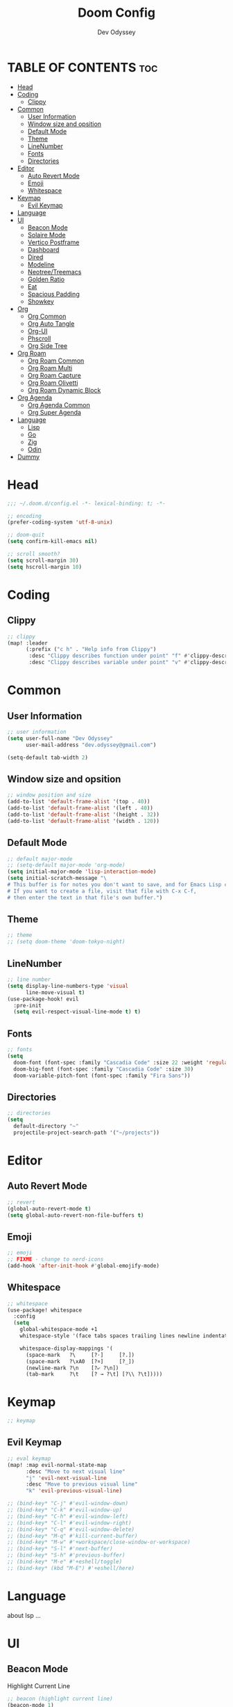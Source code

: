 #+title: Doom Config
#+author: Dev Odyssey
#+property: header-args :tangle "config.el"
#+description: Odyssey's Doom Emacs config.
#+startup: showeverything
#+auto_tangle: t

* TABLE OF CONTENTS :toc:
- [[#head][Head]]
- [[#coding][Coding]]
  - [[#clippy][Clippy]]
- [[#common][Common]]
  - [[#user-information][User Information]]
  - [[#window-size-and-opsition][Window size and opsition]]
  - [[#default-mode][Default Mode]]
  - [[#theme][Theme]]
  - [[#linenumber][LineNumber]]
  - [[#fonts][Fonts]]
  - [[#directories][Directories]]
- [[#editor][Editor]]
  - [[#auto-revert-mode][Auto Revert Mode]]
  - [[#emoji][Emoji]]
  - [[#whitespace][Whitespace]]
- [[#keymap][Keymap]]
  - [[#evil-keymap][Evil Keymap]]
- [[#language][Language]]
- [[#ui][UI]]
  - [[#beacon-mode][Beacon Mode]]
  - [[#solaire-mode][Solaire Mode]]
  - [[#vertico-postframe][Vertico Postframe]]
  - [[#dashboard][Dashboard]]
  - [[#dired][Dired]]
  - [[#modeline][Modeline]]
  - [[#neotreetreemacs][Neotree/Treemacs]]
  - [[#golden-ratio][Golden Ratio]]
  - [[#eat][Eat]]
  - [[#spacious-padding][Spacious Padding]]
  - [[#showkey][Showkey]]
- [[#org][Org]]
  - [[#org-common][Org Common]]
  - [[#org-auto-tangle][Org Auto Tangle]]
  - [[#org-ui][Org-UI]]
  - [[#phscroll][Phscroll]]
  - [[#org-side-tree][Org Side Tree]]
- [[#org-roam][Org Roam]]
  - [[#org-roam-common][Org Roam Common]]
  - [[#org-roam-multi][Org Roam Multi]]
  - [[#org-roam-capture][Org Roam Capture]]
  - [[#org-roam-olivetti][Org Roam Olivetti]]
  - [[#org-roam-dynamic-block][Org Roam Dynamic Block]]
- [[#org-agenda][Org Agenda]]
  - [[#org-agenda-common][Org Agenda Common]]
  - [[#org-super-agenda][Org Super Agenda]]
- [[#language-1][Language]]
  - [[#lisp][Lisp]]
  - [[#go][Go]]
  - [[#zig][Zig]]
  - [[#odin][Odin]]
- [[#dummy][Dummy]]

* Head
#+begin_src emacs-lisp
;;; ~/.doom.d/config.el -*- lexical-binding: t; -*-

;; encoding
(prefer-coding-system 'utf-8-unix)

;; doom-quit
(setq confirm-kill-emacs nil)

;; scroll smooth?
(setq scroll-margin 30)
(setq hscroll-margin 10)
#+end_src

* Coding

** Clippy
#+begin_src emacs-lisp
;; clippy
(map! :leader
      (:prefix ("c h" . "Help info from Clippy")
       :desc "Clippy describes function under point" "f" #'clippy-describe-function
       :desc "Clippy describes variable under point" "v" #'clippy-describe-variable))
#+end_src

* Common

** User Information
#+begin_src emacs-lisp
;; user information
(setq user-full-name "Dev Odyssey"
      user-mail-address "dev.odyssey@gmail.com")

(setq-default tab-width 2)
#+end_src

** Window size and opsition
#+begin_src emacs-lisp
;; window position and size
(add-to-list 'default-frame-alist '(top . 40))
(add-to-list 'default-frame-alist '(left . 40))
(add-to-list 'default-frame-alist '(height . 32))
(add-to-list 'default-frame-alist '(width . 120))
#+end_src

** Default Mode
#+begin_src emacs-lisp
;; default major-mode
;; (setq-default major-mode 'org-mode)
(setq initial-major-mode 'lisp-interaction-mode)
(setq initial-scratch-message "\
# This buffer is for notes you don't want to save, and for Emacs Lisp code.
# If you want to create a file, visit that file with C-x C-f,
# then enter the text in that file's own buffer.")
#+end_src

** Theme
#+begin_src emacs-lisp
;; theme
;; (setq doom-theme 'doom-tokyo-night)
#+end_src

** LineNumber
#+begin_src emacs-lisp
;; line number
(setq display-line-numbers-type 'visual
      line-move-visual t)
(use-package-hook! evil
  :pre-init
  (setq evil-respect-visual-line-mode t) t)
#+end_src

** Fonts
#+begin_src emacs-lisp
;; fonts
(setq
  doom-font (font-spec :family "Cascadia Code" :size 22 :weight 'regular)
  doom-big-font (font-spec :family "Cascadia Code" :size 30)
  doom-variable-pitch-font (font-spec :family "Fira Sans"))
#+end_src

** Directories
#+begin_src emacs-lisp
;; directories
(setq
  default-directory "~"
  projectile-project-search-path '("~/projects"))
#+end_src

* Editor

** Auto Revert Mode
#+begin_src emacs-lisp
;; revert
(global-auto-revert-mode t)
(setq global-auto-revert-non-file-buffers t)
#+end_src

** Emoji
#+begin_src emacs-lisp
;; emoji
;; FIXME - change to nerd-icons
(add-hook 'after-init-hook #'global-emojify-mode)
#+end_src

** Whitespace
#+begin_src emacs-lisp
;; whitespace
(use-package! whitespace
  :config
  (setq
    global-whitespace-mode +1
    whitespace-style '(face tabs spaces trailing lines newline indentation space-mark tab-mark newline-mark)

    whitespace-display-mappings '(
      (space-mark   ?\     [?·]     [?.])
      (space-mark   ?\xA0  [?¤]     [?_])
      (newline-mark ?\n    [?⤶ ?\n])
      (tab-mark     ?\t    [? → ?\t] [?\\ ?\t]))))
#+end_src

* Keymap
#+begin_src emacs-lisp
;; keymap
#+end_src

** Evil Keymap
#+begin_src emacs-lisp
;; eval keymap
(map! :map evil-normal-state-map
      :desc "Move to next visual line"
      "j" 'evil-next-visual-line
      :desc "Move to previous visual line"
      "k" 'evil-previous-visual-line)

;; (bind-key* "C-j" #'evil-window-down)
;; (bind-key* "C-k" #'evil-window-up)
;; (bind-key* "C-h" #'evil-window-left)
;; (bind-key* "C-l" #'evil-window-right)
;; (bind-key* "C-q" #'evil-window-delete)
;; (bind-key* "M-q" #'kill-current-buffer)
;; (bind-key* "M-w" #'+workspace/close-window-or-workspace)
;; (bind-key* "S-l" #'next-buffer)
;; (bind-key* "S-h" #'previous-buffer)
;; (bind-key* "M-e" #'+eshell/toggle)
;; (bind-key* (kbd "M-E") #'+eshell/here)
#+end_src

* Language
about lsp ...

* UI

** Beacon Mode
Highlight Current Line
#+begin_src emacs-lisp
;; beacon (highlight current line)
(beacon-mode 1)
#+end_src

** Solaire Mode
#+begin_src emacs-lisp
;; solaire-mode
;; (solaire-global-mode +1)
#+end_src

** Vertico Postframe
#+begin_src emacs-lisp
;; vertico
(load! "~/.doom.d/scripts/vertico-posframe.el")
(require 'vertico-posframe)
(vertico-posframe-mode 1)
(setq vertico-posframe-parameters
      '((left-fringe . 8)
        (right-fringe . 8)))
#+end_src

** Dashboard
#+begin_src emacs-lisp
;; dashboard
;; TODO: need custom start page
(setq +doom-dashboard-banner-file
      (expand-file-name "images/logo.png" doom-user-dir))
#+end_src

** Dired
#+begin_src emacs-lisp
;; dired
(map! :leader
      (:prefix ("d" . "dired")
       :desc "Open dired" "d" #'dired
       :desc "Dired jump to current" "j" #'dired-jump)
      (:after dired
       (:map dired-mode-map
        :desc "Peep-dired image previews" "d p" #'peep-dired
        :desc "Dired view file"           "d v" #'dired-view-file)))
#+end_src

** Modeline
#+begin_src emacs-lisp
;; modeline
(column-number-mode 1)
(setq
  doom-modeline-height 30
  doom-modeline-window-width-limit nil
  doom-modeline-buffer-file-name-style 'truncate-with-project
  doom-modeline-minor-modes nil
  doom-modeline-buffer-modification-icon t
  doom-modeline-time t
  doom-modeline-vcs-max-length 50
  doom-modeline-buffer-encoding t
  doom-modeline-indent-info t
)
#+end_src

** Neotree/Treemacs
#+begin_src emacs-lisp
;; neotree or treemacs
;; (map! :leader :desc "Neotree" "e" #'neotree-toggle)
(map! :leader :desc "Treemacs" "e" #'treemacs)
#+end_src

** Golden Ratio
#+begin_src emacs-lisp
;; golden-ratio
(require 'golden-ratio)
(golden-ratio-mode 1)
;; (golden-ratio-exclude-modes '(...))
#+end_src

** Eat
#+begin_src emacs-lisp
;; eat
;; For `eat-eshell-mode'.
(add-hook 'eshell-load-hook #'eat-eshell-mode)

;; For `eat-eshell-visual-command-mode'.
(add-hook 'eshell-load-hook #'eat-eshell-visual-command-mode)

;; TODO turn off company in eshell-mode
#+end_src

** Spacious Padding
#+begin_src emacs-lisp
;; spacious-padding
(setq spacious-padding-widths
      '( :internal-border-width 15
         :header-line-width 4
         :mode-line-width 6
         :tab-width 4
         :right-divider-width 30
         :scroll-bar-width 8))
(spacious-padding-mode 1)
#+end_src

** Showkey
#+begin_src emacs-lisp
;; showkey
(load! "~/.doom.d/scripts/showkey.el")
#+end_src

* Org
** Org Common
#+begin_src emacs-lisp
;;;------ Org mode configuration ------;;;
(setq org-directory "~/org"
      org-default-notes-file (expand-file-name "notes.org" org-directory)
      org-agenda-files (list org-directory))

;; Automatically show images but manually control their size
(setq org-startup-with-inline-images t
      org-image-actual-width nil)

(remove-hook 'after-save-hook #'+literate|recompile-maybe)
(set-company-backend! 'org-mode nil)

(require 'evil-org)
(require 'evil-org-agenda)
(add-hook 'org-mode-hook 'evil-org-mode -100)

(after! org (org-eldoc-load))
(with-eval-after-load 'org (global-org-modern-mode))

#+end_src

** Org Auto Tangle
#+begin_src emacs-lisp
;; org-auto-tangle
;; FIXME: using auto-tangle, break about unicode
;; (add-hook 'org-mode-hook 'org-auto-tangle-mode)
;; (setq org-auto-tangle-babel-safelist '(
;;                                      "~/.doom.d/config.org"))
#+end_src

** Org-UI
#+begin_src emacs-lisp
;; org ui
(setq
  ;; edit
  org-auto-align-tags nil
  org-tags-column 0
  org-fold-catch-invisible-edits 'show-and-error
  org-special-ctrl-a/e t
  org-insert-heading-respect-content t
  ;; style
  org-hide-emphasis-markers t
  org-pretty-entities t
  org-ellipsis " ▼ "
)
(setq-default line-spacing 0)

;; Better for org source blocks
(setq electric-indent-mode nil)
(setq org-src-window-setup 'current-window)
(set-popup-rule! "^\\*Org Src"
  :side 'top'
  :size 1.1)

;; Top-level headings should be bigger!
(custom-set-faces!
  '(org-level-1 :inherit outline-1 :height 1.3)
  '(org-level-2 :inherit outline-2 :height 1.25)
  '(org-level-3 :inherit outline-3 :height 1.2)
  '(org-level-4 :inherit outline-4 :height 1.1)
  '(org-level-5 :inherit outline-5 :height 1.1)
  '(org-level-6 :inherit outline-6 :height 1.05)
  '(org-level-7 :inherit outline-7 :height 1.05)
  )

;; Add frame borders and window dividers
(modify-all-frames-parameters
  '((right-divider-width . 5)
    (internal-border-width . 5)))
(dolist (face '(window-divider
                window-divider-first-pixel
                window-divider-last-pixel))
  (face-spec-reset-face face)
  (set-face-foreground face (face-attribute 'default :background)))
(set-face-background 'fringe (face-attribute 'default :background))
#+end_src

** Phscroll
#+begin_src emacs-lisp
;; phscroll - Horizontal scrolling tables
(add-load-path! "~/.doom.d/scripts/phscroll")
(setq org-startup-truncated nil)
(with-eval-after-load "org"
  (require 'org-phscroll))
(setq phscroll-calculate-in-pixels t)
#+end_src

** Org Side Tree
#+begin_src emacs-lisp
;; org-side-tree
(require 'org-side-tree)
(setq org-side-tree-persistent nil)
(setq org-side-tree-fontify t)
(setq org-side-tree-enable-folding t)
(defun org-side-tree-create-or-toggle ()
  (interactive)
  (if (or (org-side-tree-has-tree-p) (eq major-mode 'org-side-tree-mode))
      (org-side-tree-toggle)
      (org-side-tree)))
(map! :leader
      "o t" #'org-side-tree-create-or-toggle)
(map! :map org-side-tree-mode-map
      "SPC" nil)
#+end_src

* Org Roam
** Org Roam Common
#+begin_src emacs-lisp
;;;------ Org roam configuration ------;;;
(require 'org-roam)
(require 'org-roam-dailies)
(setq
  org-roam-directory org-directory
  org-roam-db-location (file-name-concat org-roam-directory "org-roam.db")
  org-roam-dailies-directory (concat org-roam-directory "/daily")
  org-roam-node-display-template "${title:65}📝${tags:*}")

(org-roam-db-autosync-mode)

(setq mode-line-misc-info '(
  (which-function-mode (which-func-mode ("" which-func-format " ")))
  ("" so-long-mode-line-info)
  (global-mode-string ("" global-mode-string))
  " "
  org-roam-db-choice))
#+end_src

** Org Roam Multi
#+begin_src emacs-lisp
;; org-roam multi
#+end_src

** Org Roam Capture
#+begin_src emacs-lisp
;; org-roam capture-template
(after! org-roam
  (setq org-roam-capture-templates
        '(("d" "default" plain "%?" :target
  (file+head "%<%Y%m%d%H%M%S>-${slug}.org" "#+title: ${title}\n")
  :unnarrowed t))))
#+end_src

** Org Roam Olivetti
#+begin_src emacs-lisp
;; org-roam olivetti
(setq olivetti-style 'fancy
      olivetti-margin-width 100)
(setq-default olivetti-body-width 100)
(defun org-roam-olivetti-mode ()
  (interactive)
  (if (org-roam-file-p)
      (olivetti-mode))
  (if (org-roam-file-p)
      (doom-disable-line-numbers-h)))
(add-hook 'org-mode-hook 'org-roam-olivetti-mode)
(setq +org-roam-auto-backlinks-buffer t)
#+end_src

** Org Roam Dynamic Block
#+begin_src emacs-lisp
;; org-roam-dblocks
;; (add-load-path! "~/.emacs.d/scripts/nursery")
;; (require 'org-roam-dblocks)
;; (use-package org-roam-dblocks
;;   :hook (org-mode . org-roam-dblocks-autoupdate-mode))
#+end_src

* Org Agenda
** Org Agenda Common
#+begin_src emacs-lisp
;;;------ Org agenda configuration ------;;;
;; org agenda
;; Set span for agenda to be just daily
(setq org-agenda-span 1
      org-agenda-start-day "+0d"
      org-agenda-skip-timestamp-if-done t
      org-agenda-skip-deadline-if-done t
      org-agenda-skip-scheduled-if-done t
      org-agenda-skip-scheduled-if-deadline-is-shown t
      org-agenda-skip-timestamp-if-deadline-is-shown t)

;; Custom styles for dates in agenda
(custom-set-faces!
  '(org-agenda-date :inherit outline-1 :height 1.15)
  '(org-agenda-date-today :inherit diary :height 1.15)
  '(org-agenda-date-weekend :ineherit outline-2 :height  1.15)
  '(org-agenda-date-weekend-today :inherit outline-4 :height 1.15)
  '(org-super-agenda-header :inherit custom-button :weight bold :height 1.05)
  `(link :foreground unspecified :underline nil :background ,(nth 1 (nth 7 doom-themes--colors)))
  '(org-link :foreground unspecified)
  )

;; Toggle completed entries function
(defun org-agenda-toggle-completed ()
  (interactive)
  (setq org-agenda-skip-timestamp-if-done (not org-agenda-skip-timestamp-if-done)
        org-agenda-skip-deadline-if-done (not org-agenda-skip-timestamp-if-done)
        org-agenda-skip-scheduled-if-done (not org-agenda-skip-timestamp-if-done))
  (org-agenda-redo))
(map!
  :map evil-org-agenda-mode-map
  :after org-agenda
  :nvmeg "s d" #'org-agenda-toggle-completed)

;; Ricing org agenda
(setq org-agenda-current-time-string "")
(setq org-agenda-time-grid '((daily) () "" ""))

(setq org-agenda-prefix-format '(
(agenda . "  %?-2i %t ")
 (todo . " %i %-12:c")
 (tags . " %i %-12:c")
 (search . " %i %-12:c")))

(setq org-agenda-hide-tags-regexp ".*")

(setq org-agenda-category-icon-alist `(("Teaching.p" "" nil nil :ascent center)
                                       ("Family.s" "" nil nil :ascent center)
                                       ("Producer.p" "" nil nil :ascent center)
                                       ("Bard.p" "" nil nil :ascent center)
                                       ("Stories.s" "" nil nil :ascent center)
                                       ("Author.p" "" nil nil :ascent center)
                                       ("Gamedev.s" "" nil nil :ascent center)
                                       ("Knowledge.p" "" nil nil :ascent center)
                                       ("Personal.p" "" nil nil :ascent center)
                                       ))
#+end_src

** Org Super Agenda
#+begin_src emacs-lisp
;; org-super-agenda (setq org-super-agenda-groups '( (:name "Today" :time-grid t
;; :scheduled today) (:name "Due today" :deadline today) (:name "Important"
;; :priority "A") (:name "Overdue" :deadline past) (:name "Due soon" :deadline
;; future) (:name "Big Outcomes" :tag "bo")))
#+end_src

* Language
** Lisp
#+begin_src emacs-lisp
;; slime sbcl
(setq inferior-lisp-program "c:/tools/sbcl/sbcl.exe")
#+end_src

** Go
#+begin_src emacs-lisp
;; go
#+end_src

** Zig
#+begin_src emacs-lisp
;; zig
(defun zig-build-run ()
  "build-run using `zig build run`."
  (interactive)
  (zig--run-cmd "build run"))
(defun zig-build-test ()
  "build-test using `zig build test`."
  (interactive)
  (zig--run-cmd "build test"))
(map! :after zig-mode
      :map zig-mode-map
      :localleader

      "r" #'zig-build-run
      "t" #'zig-build-test
      "R" #'zig-run
      "T" #'zig-test-buffer
)
#+end_src

** Odin
#+begin_src emacs-lisp
;; odin
#+end_src

* Dummy

#+begin_src emacs-lisp
;; dummy
(message "hi")
#+end_src
